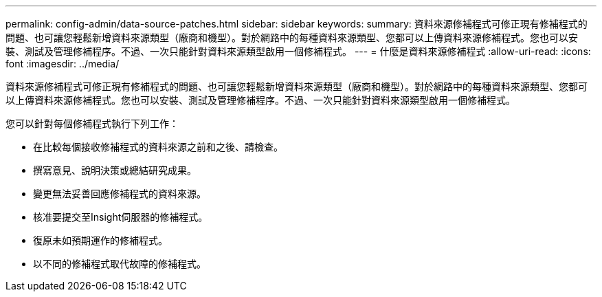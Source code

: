 ---
permalink: config-admin/data-source-patches.html 
sidebar: sidebar 
keywords:  
summary: 資料來源修補程式可修正現有修補程式的問題、也可讓您輕鬆新增資料來源類型（廠商和機型）。對於網路中的每種資料來源類型、您都可以上傳資料來源修補程式。您也可以安裝、測試及管理修補程序。不過、一次只能針對資料來源類型啟用一個修補程式。 
---
= 什麼是資料來源修補程式
:allow-uri-read: 
:icons: font
:imagesdir: ../media/


[role="lead"]
資料來源修補程式可修正現有修補程式的問題、也可讓您輕鬆新增資料來源類型（廠商和機型）。對於網路中的每種資料來源類型、您都可以上傳資料來源修補程式。您也可以安裝、測試及管理修補程序。不過、一次只能針對資料來源類型啟用一個修補程式。

您可以針對每個修補程式執行下列工作：

* 在比較每個接收修補程式的資料來源之前和之後、請檢查。
* 撰寫意見、說明決策或總結研究成果。
* 變更無法妥善回應修補程式的資料來源。
* 核准要提交至Insight伺服器的修補程式。
* 復原未如預期運作的修補程式。
* 以不同的修補程式取代故障的修補程式。

